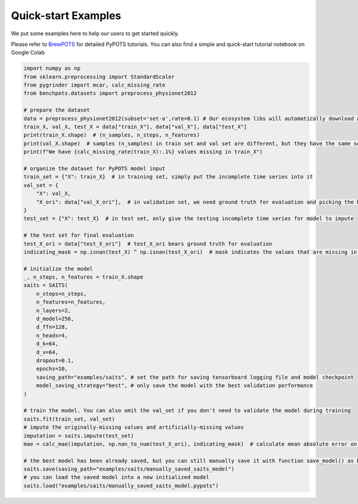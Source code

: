 Quick-start Examples
====================

.. image:: https://pypots.com/figs/pypots_logos/BrewPOTS/logo_FFBG.svg
   :width: 160
   :alt: BrewPOTS logo
   :align: right
   :target: https://github.com/WenjieDu/BrewPOTS

We put some examples here to help our users to get started quickly.

Please refer to `BrewPOTS <https://github.com/WenjieDu/BrewPOTS>`_ for detailed PyPOTS tutorials.
You can also find a simple and quick-start tutorial notebook on Google Colab

.. raw:: html

    <a href="https://colab.research.google.com/drive/1HEFjylEy05-r47jRy0H9jiS_WhD0UWmQ" target="_blank"><img src="https://img.shields.io/badge/GoogleColab-PyPOTS_Tutorials-F9AB00?logo=googlecolab&logoColor=white"></a>
    <br clear="right">


.. code-block:: python

    import numpy as np
    from sklearn.preprocessing import StandardScaler
    from pygrinder import mcar, calc_missing_rate
    from benchpots.datasets import preprocess_physionet2012

    # prepare the dataset
    data = preprocess_physionet2012(subset='set-a',rate=0.1) # Our ecosystem libs will automatically download and extract it
    train_X, val_X, test_X = data["train_X"], data["val_X"], data["test_X"]
    print(train_X.shape)  # (n_samples, n_steps, n_features)
    print(val_X.shape)  # samples (n_samples) in train set and val set are different, but they have the same sequence len (n_steps) and feature dim (n_features)
    print(f"We have {calc_missing_rate(train_X):.1%} values missing in train_X")

    # organize the dataset for PyPOTS model input
    train_set = {"X": train_X}  # in training set, simply put the incomplete time series into it
    val_set = {
        "X": val_X,
        "X_ori": data["val_X_ori"],  # in validation set, we need ground truth for evaluation and picking the best model checkpoint
    }
    test_set = {"X": test_X}  # in test set, only give the testing incomplete time series for model to impute

    # the test set for final evaluation
    test_X_ori = data["test_X_ori"]  # test_X_ori bears ground truth for evaluation
    indicating_mask = np.isnan(test_X) ^ np.isnan(test_X_ori)  # mask indicates the values that are missing in X but not in X_ori, i.e. where the gt values are

    # initialize the model
    _, n_steps, n_features = train_X.shape
    saits = SAITS(
        n_steps=n_steps,
        n_features=n_features,
        n_layers=2,
        d_model=256,
        d_ffn=128,
        n_heads=4,
        d_k=64,
        d_v=64,
        dropout=0.1,
        epochs=10,
        saving_path="examples/saits", # set the path for saving tensorboard logging file and model checkpoint
        model_saving_strategy="best", # only save the model with the best validation performance
    )

    # train the model. You can also omit the val_set if you don't need to validate the model during training
    saits.fit(train_set, val_set)
    # impute the originally-missing values and artificially-missing values
    imputation = saits.impute(test_set)
    mae = calc_mae(imputation, np.nan_to_num(test_X_ori), indicating_mask)  # calculate mean absolute error on the ground truth (artificially-missing values)

    # the best model has been already saved, but you can still manually save it with function save_model() as below
    saits.save(saving_path="examples/saits/manually_saved_saits_model")
    # you can load the saved model into a new initialized model
    saits.load("examples/saits/manually_saved_saits_model.pypots")
